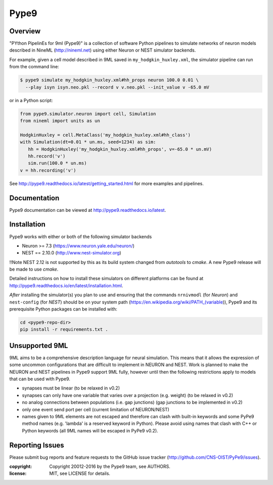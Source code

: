 Pype9
*****

.. image:: https://travis-ci.org/NeuralEnsemble/Pype9.svg?branch=master
    :target: https://travis-ci.org/NeuralEnsemble/Pype9
.. image:: https://coveralls.io/repos/github/NeuralEnsemble/Pype9/badge.svg?branch=master
    :target: https://coveralls.io/github/NeuralEnsemble/Pype9?branch=master
.. image:: https://readthedocs.org/projects/pype9/badge/?version=latest
    :target: http://pype9.readthedocs.io/en/latest/?badge=latest
    :alt: Documentation Status 

Overview
========

"PYthon PipelinEs for 9ml (Pype9)" is a collection of software Python pipelines
to simulate networks of neuron models described in NineML (http://nineml.net)
using either Neuron or NEST simulator backends.

For example, given a cell model described in 9ML saved in
``my_hodgkin_huxley.xml``, the simulator pipeline can run from the command line:

.. code-block:: bash
   
   $ pype9 simulate my_hodgkin_huxley.xml#hh_props neuron 100.0 0.01 \
     --play isyn isyn.neo.pkl --record v v.neo.pkl --init_value v -65.0 mV
   
or in a Python script:

.. code-block:: python

   from pype9.simulator.neuron import cell, Simulation
   from nineml import units as un
   
   HodgkinHuxley = cell.MetaClass('my_hodgkin_huxley.xml#hh_class')
   with Simulation(dt=0.01 * un.ms, seed=1234) as sim: 
      hh = HodgkinHuxley('my_hodgkin_huxley.xml#hh_props', v=-65.0 * un.mV)
      hh.record('v')
      sim.run(100.0 * un.ms)
   v = hh.recording('v')
   
See http://pype9.readthedocs.io/latest/getting_started.html for more examples
and pipelines.

Documentation
=============
Pype9 documentation can be viewed at http://pype9.readthedocs.io/latest.


Installation
============

Pype9 works with either or both of the following simulator backends

* Neuron >= 7.3   (https://www.neuron.yale.edu/neuron/)
* NEST == 2.10.0  (http://www.nest-simulator.org)

!!Note NEST 2.12 is not supported by this  as its build system changed
from *autotools* to *cmake*. A new Pype9 release will be made to use *cmake*.

Detailed instructions on how to install these simulators on different platforms
can be found at http://pype9.readthedocs.io/en/latest/installation.html.

*After* installing the simulator(s) you plan to use and ensuring that the
commands ``nrnivmodl`` (for *Neuron*) and ``nest-config`` (for *NEST*) should
be on your system path (https://en.wikipedia.org/wiki/PATH_(variable)),
Pype9 and its prerequisite Python packages can be installed with:

.. code-block:: bash

   cd <pype9-repo-dir>
   pip install -r requirements.txt .


Unsupported 9ML
===============

9ML aims to be a comprehensive description language for neural simulation. This
means that it allows the expression of some uncommon configurations that are
difficult to implement in NEURON and NEST. Work is planned to make the NEURON
and NEST pipelines in Pype9 support 9ML fully, however until then the following
restrictions apply to models that can be used with Pype9.

* synapses must be linear (to be relaxed in v0.2)
* synapses can only have one variable that varies over a projection
  (e.g. weight) (to be relaxed in v0.2)
* no analog connections between populations (i.e. gap junctions)
  (gap junctions to be implemented in v0.2)
* only one event send port per cell (current limitation of NEURON/NEST)
* names given to 9ML elements are not escaped and therefore can clash with
  built-in keywords and some PyPe9 method names (e.g. 'lambda' is a reserved
  keyword in Python). Please avoid using names that clash with C++ or Python
  keywords (all 9ML names will be escaped in PyPe9 v0.2).


Reporting Issues
================

Please submit bug reports and feature requests to the GitHub issue tracker
(http://github.com/CNS-OIST/PyPe9/issues).

:copyright: Copyright 20012-2016 by the Pype9 team, see AUTHORS.
:license: MIT, see LICENSE for details.
